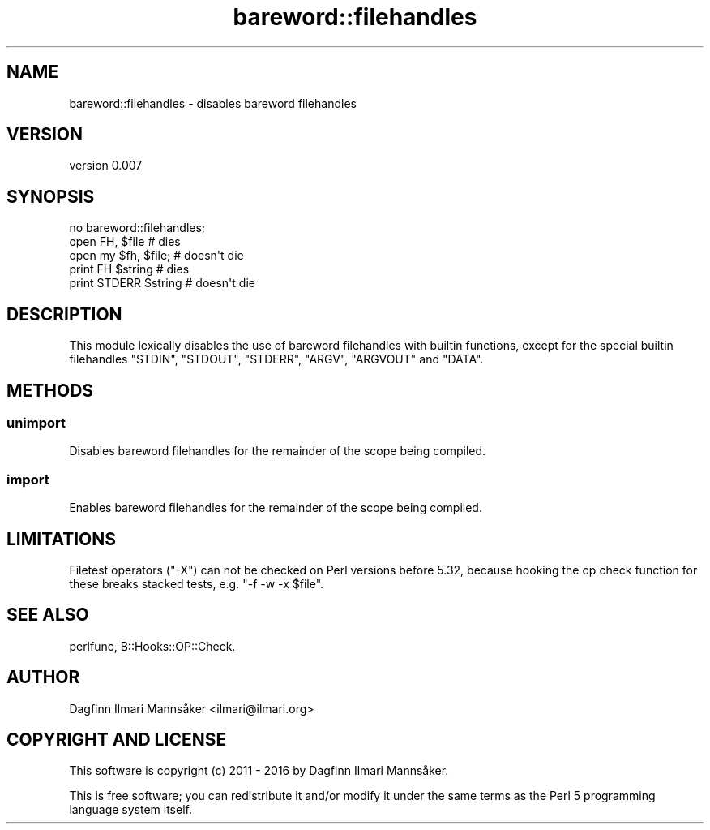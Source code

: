 .\" Automatically generated by Pod::Man 4.09 (Pod::Simple 3.35)
.\"
.\" Standard preamble:
.\" ========================================================================
.de Sp \" Vertical space (when we can't use .PP)
.if t .sp .5v
.if n .sp
..
.de Vb \" Begin verbatim text
.ft CW
.nf
.ne \\$1
..
.de Ve \" End verbatim text
.ft R
.fi
..
.\" Set up some character translations and predefined strings.  \*(-- will
.\" give an unbreakable dash, \*(PI will give pi, \*(L" will give a left
.\" double quote, and \*(R" will give a right double quote.  \*(C+ will
.\" give a nicer C++.  Capital omega is used to do unbreakable dashes and
.\" therefore won't be available.  \*(C` and \*(C' expand to `' in nroff,
.\" nothing in troff, for use with C<>.
.tr \(*W-
.ds C+ C\v'-.1v'\h'-1p'\s-2+\h'-1p'+\s0\v'.1v'\h'-1p'
.ie n \{\
.    ds -- \(*W-
.    ds PI pi
.    if (\n(.H=4u)&(1m=24u) .ds -- \(*W\h'-12u'\(*W\h'-12u'-\" diablo 10 pitch
.    if (\n(.H=4u)&(1m=20u) .ds -- \(*W\h'-12u'\(*W\h'-8u'-\"  diablo 12 pitch
.    ds L" ""
.    ds R" ""
.    ds C` ""
.    ds C' ""
'br\}
.el\{\
.    ds -- \|\(em\|
.    ds PI \(*p
.    ds L" ``
.    ds R" ''
.    ds C`
.    ds C'
'br\}
.\"
.\" Escape single quotes in literal strings from groff's Unicode transform.
.ie \n(.g .ds Aq \(aq
.el       .ds Aq '
.\"
.\" If the F register is >0, we'll generate index entries on stderr for
.\" titles (.TH), headers (.SH), subsections (.SS), items (.Ip), and index
.\" entries marked with X<> in POD.  Of course, you'll have to process the
.\" output yourself in some meaningful fashion.
.\"
.\" Avoid warning from groff about undefined register 'F'.
.de IX
..
.if !\nF .nr F 0
.if \nF>0 \{\
.    de IX
.    tm Index:\\$1\t\\n%\t"\\$2"
..
.    if !\nF==2 \{\
.        nr % 0
.        nr F 2
.    \}
.\}
.\" ========================================================================
.\"
.IX Title "bareword::filehandles 3pm"
.TH bareword::filehandles 3pm "2019-05-27" "perl v5.26.1" "User Contributed Perl Documentation"
.\" For nroff, turn off justification.  Always turn off hyphenation; it makes
.\" way too many mistakes in technical documents.
.if n .ad l
.nh
.SH "NAME"
bareword::filehandles \- disables bareword filehandles
.SH "VERSION"
.IX Header "VERSION"
version 0.007
.SH "SYNOPSIS"
.IX Header "SYNOPSIS"
.Vb 1
\&    no bareword::filehandles;
\&
\&    open FH, $file            # dies
\&    open my $fh, $file;       # doesn\*(Aqt die
\&
\&    print FH $string          # dies
\&    print STDERR $string      # doesn\*(Aqt die
.Ve
.SH "DESCRIPTION"
.IX Header "DESCRIPTION"
This module lexically disables the use of bareword filehandles with
builtin functions, except for the special builtin filehandles \f(CW\*(C`STDIN\*(C'\fR,
\&\f(CW\*(C`STDOUT\*(C'\fR, \f(CW\*(C`STDERR\*(C'\fR, \f(CW\*(C`ARGV\*(C'\fR, \f(CW\*(C`ARGVOUT\*(C'\fR and \f(CW\*(C`DATA\*(C'\fR.
.SH "METHODS"
.IX Header "METHODS"
.SS "unimport"
.IX Subsection "unimport"
Disables bareword filehandles for the remainder of the scope being
compiled.
.SS "import"
.IX Subsection "import"
Enables bareword filehandles for the remainder of the scope being
compiled.
.SH "LIMITATIONS"
.IX Header "LIMITATIONS"
Filetest operators (\f(CW\*(C`\-X\*(C'\fR) can not be checked on Perl
versions before 5.32, because hooking the op check function for these
breaks stacked tests, e.g. \f(CW\*(C`\-f \-w \-x $file\*(C'\fR.
.SH "SEE ALSO"
.IX Header "SEE ALSO"
perlfunc,
B::Hooks::OP::Check.
.SH "AUTHOR"
.IX Header "AUTHOR"
Dagfinn Ilmari Mannsåker <ilmari@ilmari.org>
.SH "COPYRIGHT AND LICENSE"
.IX Header "COPYRIGHT AND LICENSE"
This software is copyright (c) 2011 \- 2016 by Dagfinn Ilmari Mannsåker.
.PP
This is free software; you can redistribute it and/or modify it under
the same terms as the Perl 5 programming language system itself.
